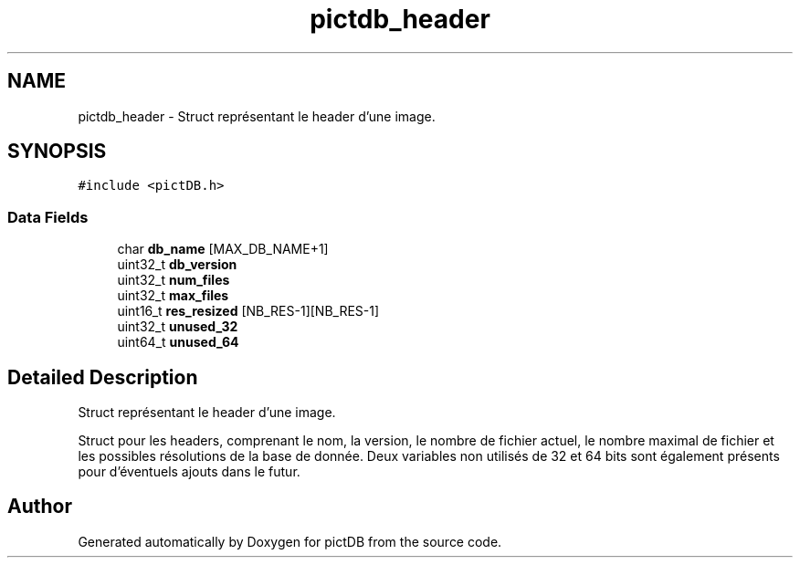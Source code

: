.TH "pictdb_header" 3 "Sun Jun 5 2016" "pictDB" \" -*- nroff -*-
.ad l
.nh
.SH NAME
pictdb_header \- Struct représentant le header d'une image\&.  

.SH SYNOPSIS
.br
.PP
.PP
\fC#include <pictDB\&.h>\fP
.SS "Data Fields"

.in +1c
.ti -1c
.RI "char \fBdb_name\fP [MAX_DB_NAME+1]"
.br
.ti -1c
.RI "uint32_t \fBdb_version\fP"
.br
.ti -1c
.RI "uint32_t \fBnum_files\fP"
.br
.ti -1c
.RI "uint32_t \fBmax_files\fP"
.br
.ti -1c
.RI "uint16_t \fBres_resized\fP [NB_RES-1][NB_RES-1]"
.br
.ti -1c
.RI "uint32_t \fBunused_32\fP"
.br
.ti -1c
.RI "uint64_t \fBunused_64\fP"
.br
.in -1c
.SH "Detailed Description"
.PP 
Struct représentant le header d'une image\&. 

Struct pour les headers, comprenant le nom, la version, le nombre de fichier actuel, le nombre maximal de fichier et les possibles résolutions de la base de donnée\&. Deux variables non utilisés de 32 et 64 bits sont également présents pour d'éventuels ajouts dans le futur\&. 

.SH "Author"
.PP 
Generated automatically by Doxygen for pictDB from the source code\&.
